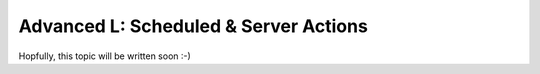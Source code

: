 .. _howto/rdtraining/L_cron:

======================================
Advanced L: Scheduled & Server Actions
======================================

Hopfully, this topic will be written soon :-)
